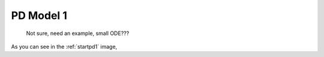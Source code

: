 

PD Model 1
==============================================
  

.. _startpd1:

.. figure:: MLSelection.png

   Not sure, need an example, small ODE???

As you can see in the :ref:`startpd1` image,  
   